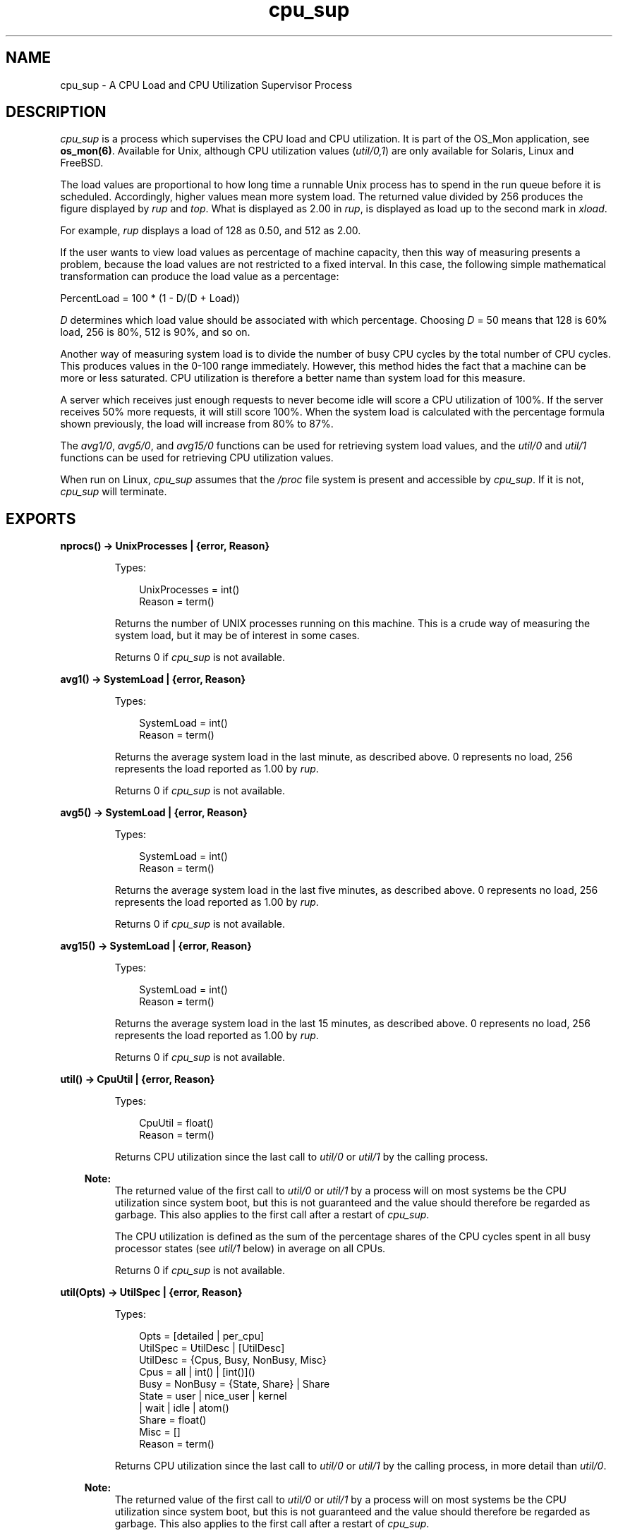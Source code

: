 .TH cpu_sup 3 "os_mon 2.4.2" "Ericsson AB" "Erlang Module Definition"
.SH NAME
cpu_sup \- A CPU Load and CPU Utilization Supervisor Process
.SH DESCRIPTION
.LP
\fIcpu_sup\fR\& is a process which supervises the CPU load and CPU utilization\&. It is part of the OS_Mon application, see \fBos_mon(6)\fR\&\&. Available for Unix, although CPU utilization values (\fIutil/0,1\fR\&) are only available for Solaris, Linux and FreeBSD\&.
.LP
The load values are proportional to how long time a runnable Unix process has to spend in the run queue before it is scheduled\&. Accordingly, higher values mean more system load\&. The returned value divided by 256 produces the figure displayed by \fIrup\fR\& and \fItop\fR\&\&. What is displayed as 2\&.00 in \fIrup\fR\&, is displayed as load up to the second mark in \fIxload\fR\&\&.
.LP
For example, \fIrup\fR\& displays a load of 128 as 0\&.50, and 512 as 2\&.00\&.
.LP
If the user wants to view load values as percentage of machine capacity, then this way of measuring presents a problem, because the load values are not restricted to a fixed interval\&. In this case, the following simple mathematical transformation can produce the load value as a percentage:
.LP
.nf

      PercentLoad = 100 * (1 - D/(D + Load))
    
.fi
.LP
\fID\fR\& determines which load value should be associated with which percentage\&. Choosing \fID\fR\& = 50 means that 128 is 60% load, 256 is 80%, 512 is 90%, and so on\&.
.LP
Another way of measuring system load is to divide the number of busy CPU cycles by the total number of CPU cycles\&. This produces values in the 0-100 range immediately\&. However, this method hides the fact that a machine can be more or less saturated\&. CPU utilization is therefore a better name than system load for this measure\&.
.LP
A server which receives just enough requests to never become idle will score a CPU utilization of 100%\&. If the server receives 50% more requests, it will still score 100%\&. When the system load is calculated with the percentage formula shown previously, the load will increase from 80% to 87%\&.
.LP
The \fIavg1/0\fR\&, \fIavg5/0\fR\&, and \fIavg15/0\fR\& functions can be used for retrieving system load values, and the \fIutil/0\fR\& and \fIutil/1\fR\& functions can be used for retrieving CPU utilization values\&.
.LP
When run on Linux, \fIcpu_sup\fR\& assumes that the \fI/proc\fR\& file system is present and accessible by \fIcpu_sup\fR\&\&. If it is not, \fIcpu_sup\fR\& will terminate\&.
.SH EXPORTS
.LP
.B
nprocs() -> UnixProcesses | {error, Reason}
.br
.RS
.LP
Types:

.RS 3
UnixProcesses = int()
.br
Reason = term()
.br
.RE
.RE
.RS
.LP
Returns the number of UNIX processes running on this machine\&. This is a crude way of measuring the system load, but it may be of interest in some cases\&.
.LP
Returns 0 if \fIcpu_sup\fR\& is not available\&.
.RE
.LP
.B
avg1() -> SystemLoad | {error, Reason}
.br
.RS
.LP
Types:

.RS 3
SystemLoad = int()
.br
Reason = term()
.br
.RE
.RE
.RS
.LP
Returns the average system load in the last minute, as described above\&. 0 represents no load, 256 represents the load reported as 1\&.00 by \fIrup\fR\&\&.
.LP
Returns 0 if \fIcpu_sup\fR\& is not available\&.
.RE
.LP
.B
avg5() -> SystemLoad | {error, Reason}
.br
.RS
.LP
Types:

.RS 3
SystemLoad = int()
.br
Reason = term()
.br
.RE
.RE
.RS
.LP
Returns the average system load in the last five minutes, as described above\&. 0 represents no load, 256 represents the load reported as 1\&.00 by \fIrup\fR\&\&.
.LP
Returns 0 if \fIcpu_sup\fR\& is not available\&.
.RE
.LP
.B
avg15() -> SystemLoad | {error, Reason}
.br
.RS
.LP
Types:

.RS 3
SystemLoad = int()
.br
Reason = term()
.br
.RE
.RE
.RS
.LP
Returns the average system load in the last 15 minutes, as described above\&. 0 represents no load, 256 represents the load reported as 1\&.00 by \fIrup\fR\&\&.
.LP
Returns 0 if \fIcpu_sup\fR\& is not available\&.
.RE
.LP
.B
util() -> CpuUtil | {error, Reason}
.br
.RS
.LP
Types:

.RS 3
CpuUtil = float()
.br
Reason = term()
.br
.RE
.RE
.RS
.LP
Returns CPU utilization since the last call to \fIutil/0\fR\& or \fIutil/1\fR\& by the calling process\&.
.LP

.RS -4
.B
Note:
.RE
The returned value of the first call to \fIutil/0\fR\& or \fIutil/1\fR\& by a process will on most systems be the CPU utilization since system boot, but this is not guaranteed and the value should therefore be regarded as garbage\&. This also applies to the first call after a restart of \fIcpu_sup\fR\&\&.

.LP
The CPU utilization is defined as the sum of the percentage shares of the CPU cycles spent in all busy processor states (see \fIutil/1\fR\& below) in average on all CPUs\&.
.LP
Returns 0 if \fIcpu_sup\fR\& is not available\&.
.RE
.LP
.B
util(Opts) -> UtilSpec | {error, Reason}
.br
.RS
.LP
Types:

.RS 3
Opts = [detailed | per_cpu]
.br
UtilSpec = UtilDesc | [UtilDesc]
.br
 UtilDesc = {Cpus, Busy, NonBusy, Misc}
.br
 Cpus = all | int() | [int()]()
.br
 Busy = NonBusy = {State, Share} | Share
.br
 State = user | nice_user | kernel
.br
 | wait | idle | atom()
.br
 Share = float()
.br
 Misc = []
.br
Reason = term()
.br
.RE
.RE
.RS
.LP
Returns CPU utilization since the last call to \fIutil/0\fR\& or \fIutil/1\fR\& by the calling process, in more detail than \fIutil/0\fR\&\&.
.LP

.RS -4
.B
Note:
.RE
The returned value of the first call to \fIutil/0\fR\& or \fIutil/1\fR\& by a process will on most systems be the CPU utilization since system boot, but this is not guaranteed and the value should therefore be regarded as garbage\&. This also applies to the first call after a restart of \fIcpu_sup\fR\&\&.

.LP
Currently recognized options:
.RS 2
.TP 2
.B
\fIdetailed\fR\&:
The returned \fIUtilDesc\fR\&(s) will be even more detailed\&.
.TP 2
.B
\fIper_cpu\fR\&:
Each CPU will be specified separately (assuming this information can be retrieved from the operating system), that is, a list with one \fIUtilDesc\fR\& per CPU will be returned\&.
.RE
.LP
Description of \fIUtilDesc = {Cpus, Busy, NonBusy, Misc}\fR\&:
.RS 2
.TP 2
.B
\fICpus\fR\&:
If the \fIdetailed\fR\& and/or \fIper_cpu\fR\& option is given, this is the CPU number, or a list of the CPU numbers\&.
.RS 2
.LP
If not, this is the atom \fIall\fR\& which implies that the \fIUtilDesc\fR\& contains information about all CPUs\&.
.RE
.TP 2
.B
\fIBusy\fR\&:
If the \fIdetailed\fR\& option is given, this is a list of \fI{State, Share}\fR\& tuples, where each tuple contains information about a processor state that has been identified as a busy processor state (see below)\&. The atom \fIState\fR\& is the name of the state, and the float \fIShare\fR\& represents the percentage share of the CPU cycles spent in this state since the last call to \fIutil/0\fR\& or \fIutil/1\fR\&\&.
.RS 2
.LP
If not, this is the sum of the percentage shares of the CPU cycles spent in all states identified as busy\&.
.RE
.RS 2
.LP
If the \fIper_cpu\fR\& is not given, the value(s) presented are the average of all CPUs\&.
.RE
.TP 2
.B
\fINonBusy\fR\&:
Similar to \fIBusy\fR\&, but for processor states that have been identified as non-busy (see below)\&.
.TP 2
.B
\fIMisc\fR\&:
Currently unused; reserved for future use\&.
.RE
.LP
Currently these processor states are identified as busy:
.RS 2
.TP 2
.B
\fIuser\fR\&:
Executing code in user mode\&.
.TP 2
.B
\fInice_user\fR\&:
Executing code in low priority (nice) user mode\&. This state is currently only identified on Linux\&.
.TP 2
.B
\fIkernel\fR\&:
Executing code in kernel mode\&.
.RE
.LP
Currently these processor states are identified as non-busy:
.RS 2
.TP 2
.B
\fIwait\fR\&:
Waiting\&. This state is currently only identified on Solaris\&.
.TP 2
.B
\fIidle\fR\&:
Idle\&.
.RE
.LP

.RS -4
.B
Note:
.RE
Identified processor states may be different on different operating systems and may change between different versions of \fIcpu_sup\fR\& on the same operating system\&. The sum of the percentage shares of the CPU cycles spent in all busy and all non-busy processor states will always add up to 100%, though\&.

.LP
Returns \fI{all,0,0,[]}\fR\& if \fIcpu_sup\fR\& is not available\&.
.RE
.SH "SEE ALSO"

.LP
\fBos_mon(3)\fR\&